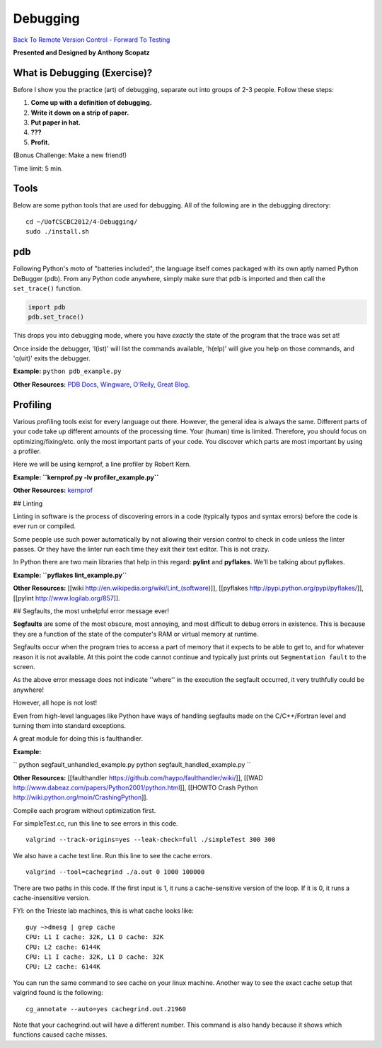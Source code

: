 
Debugging
____________________________________________


`Back To Remote Version Control  <http://github.com/thehackerwithin/UofCSCBC2012/tree/master/3b-VersionControlRemote/>`_ - 
`Forward To Testing <http://github.com/thehackerwithin/UofCSCBC2012/tree/master/5-Testing/>`_

**Presented and Designed by Anthony Scopatz** 

What is Debugging (Exercise)?
=============================
Before I show you the practice (art) of debugging, separate out into groups 
of 2-3 people.  Follow these steps:

1. **Come up with a definition of debugging.**
2. **Write it down on a strip of paper.**
3. **Put paper in hat.**
4. **???**
5. **Profit.**

(Bonus Challenge: Make a new friend!)  

Time limit: 5 min.

Tools
=====
Below are some python tools that are used for debugging.  All of the following are in the 
debugging directory::

    cd ~/UofCSCBC2012/4-Debugging/
    sudo ./install.sh

pdb
===
Following Python's moto of "batteries included", the language itself comes packaged 
with its own aptly named Python DeBugger (pdb).  From any Python code anywhere, 
simply make sure that pdb is imported and then call the ``set_trace()`` function.

.. code-block:: python

    import pdb
    pdb.set_trace()

This drops you into debugging mode, where you have *exactly* the state of the 
program that the trace was set at!

Once inside the debugger, 'l(ist)' will list the commands available, 
'h(elp)' will give you help on those commands, and 'q(uit)' exits the debugger.

**Example:** ``python pdb_example.py``

**Other Resources:**  `PDB Docs`_, `Wingware`_, `O'Reily`_, `Great Blog`_.

.. _PDB Docs: http://docs.python.org/library/pdb.html
.. _Wingware: http://wingware.com/doc/debug/advanced
.. _O'Reily: http://onlamp.com/pub/a/python/2005/09/01/debugger.html
.. _Great Blog: http://pythonconquerstheuniverse.wordpress.com/category/the-python-debugger/


Profiling
=========
Various profiling tools exist for every language out there.  However, the general 
idea is always the same.  Different parts of your code take up different amounts 
of the processing time.  Your (human) time is limited.  Therefore, you should 
focus on optimizing/fixing/etc. only the most important parts of your code.  
You discover which parts are most important by using a profiler.

Here we will be using kernprof, a line profiler by Robert Kern.

**Example: ``kernprof.py -lv profiler_example.py``**

**Other Resources:**  `kernprof`_

.. _kernprof: http://packages.python.org/line_profiler/


## Linting

Linting in software is the process of discovering errors in a code (typically typos and syntax errors) before the code is ever run or compiled. 

Some people use such power automatically by not allowing their version control to check in code unless the linter passes.  Or they have the linter run each time they exit their text editor.  This is not crazy.

In Python there are two main libraries that help in this regard: **pylint** and **pyflakes**.  We'll be talking about pyflakes.

**Example: ``pyflakes lint_example.py``**

**Other Resources:** [[wiki http://en.wikipedia.org/wiki/Lint_(software)]], [[pyflakes http://pypi.python.org/pypi/pyflakes/]], [[pylint http://www.logilab.org/857]].


## Segfaults, the most unhelpful error message ever!

**Segfaults** are some of the most obscure, most annoying, and most difficult to debug errors in existence.  This is because they are a function of the state of the computer's RAM or virtual memory at runtime.

Segfaults occur when the program tries to access a part of memory that it expects to be able to get to, and for whatever reason it is not available.  At this point the code cannot continue and typically just prints out ``Segmentation fault`` to the screen.

As the above error message does not indicate ''where'' in the execution the segfault occurred, it very truthfully could be anywhere!  

However, all hope is not lost!

Even from high-level languages like Python have ways of handling segfaults made on the C/C++/Fortran level and turning them into standard exceptions.

A great module for doing this is faulthandler.

**Example:** 

``
python segfault_unhandled_example.py
python segfault_handled_example.py
``

**Other Resources:**  [[faulthandler https://github.com/haypo/faulthandler/wiki/]], [[WAD http://www.dabeaz.com/papers/Python2001/python.html]], [[HOWTO Crash Python http://wiki.python.org/moin/CrashingPython]].



Compile each program without optimization first.

For simpleTest.cc, run this line to see errors in this code. 

::

  valgrind --track-origins=yes --leak-check=full ./simpleTest 300 300


We also have a cache test line. Run this line to see the cache errors.

::

  valgrind --tool=cachegrind ./a.out 0 1000 100000

There are two paths in this code. If the first input is 1, it runs a cache-sensitive version of the loop. 
If it is 0, it runs a cache-insensitive version.

FYI: on the Trieste lab machines, this is what cache looks like:

::

  guy ~>dmesg | grep cache
  CPU: L1 I cache: 32K, L1 D cache: 32K
  CPU: L2 cache: 6144K
  CPU: L1 I cache: 32K, L1 D cache: 32K
  CPU: L2 cache: 6144K

You can run the same command to see cache on your linux machine. Another way to see the exact cache setup that 
valgrind found is the following:

::

  cg_annotate --auto=yes cachegrind.out.21960

Note that your cachegrind.out will have a different number. This command is also handy because it shows which functions caused cache
misses.



